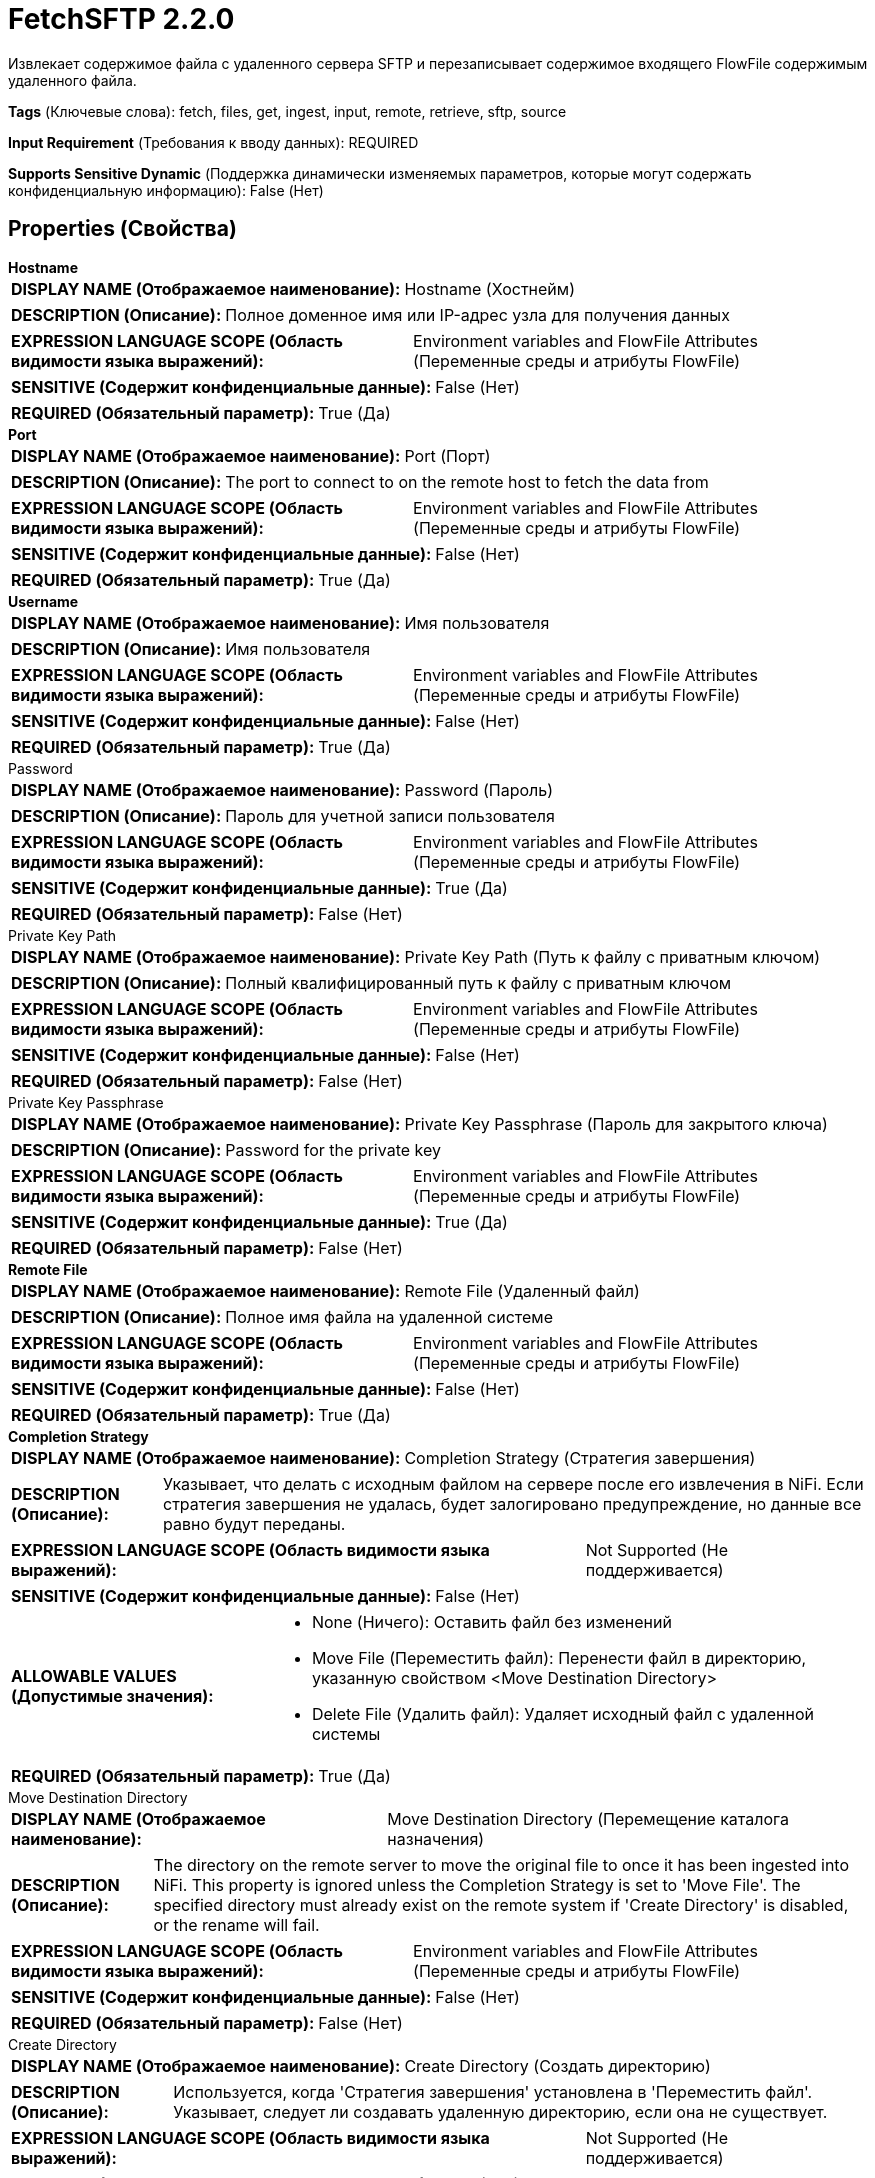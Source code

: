 = FetchSFTP 2.2.0

Извлекает содержимое файла с удаленного сервера SFTP и перезаписывает содержимое входящего FlowFile содержимым удаленного файла.

[horizontal]
*Tags* (Ключевые слова):
fetch, files, get, ingest, input, remote, retrieve, sftp, source
[horizontal]
*Input Requirement* (Требования к вводу данных):
REQUIRED
[horizontal]
*Supports Sensitive Dynamic* (Поддержка динамически изменяемых параметров, которые могут содержать конфиденциальную информацию):
 False (Нет) 



== Properties (Свойства)


.*Hostname*
************************************************
[horizontal]
*DISPLAY NAME (Отображаемое наименование):*:: Hostname (Хостнейм)

[horizontal]
*DESCRIPTION (Описание):*:: Полное доменное имя или IP-адрес узла для получения данных


[horizontal]
*EXPRESSION LANGUAGE SCOPE (Область видимости языка выражений):*:: Environment variables and FlowFile Attributes (Переменные среды и атрибуты FlowFile)
[horizontal]
*SENSITIVE (Содержит конфиденциальные данные):*::  False (Нет) 

[horizontal]
*REQUIRED (Обязательный параметр):*::  True (Да) 
************************************************
.*Port*
************************************************
[horizontal]
*DISPLAY NAME (Отображаемое наименование):*:: Port (Порт)

[horizontal]
*DESCRIPTION (Описание):*:: The port to connect to on the remote host to fetch the data from


[horizontal]
*EXPRESSION LANGUAGE SCOPE (Область видимости языка выражений):*:: Environment variables and FlowFile Attributes (Переменные среды и атрибуты FlowFile)
[horizontal]
*SENSITIVE (Содержит конфиденциальные данные):*::  False (Нет) 

[horizontal]
*REQUIRED (Обязательный параметр):*::  True (Да) 
************************************************
.*Username*
************************************************
[horizontal]
*DISPLAY NAME (Отображаемое наименование):*:: Имя пользователя

[horizontal]
*DESCRIPTION (Описание):*:: Имя пользователя


[horizontal]
*EXPRESSION LANGUAGE SCOPE (Область видимости языка выражений):*:: Environment variables and FlowFile Attributes (Переменные среды и атрибуты FlowFile)
[horizontal]
*SENSITIVE (Содержит конфиденциальные данные):*::  False (Нет) 

[horizontal]
*REQUIRED (Обязательный параметр):*::  True (Да) 
************************************************
.Password
************************************************
[horizontal]
*DISPLAY NAME (Отображаемое наименование):*:: Password (Пароль)

[horizontal]
*DESCRIPTION (Описание):*:: Пароль для учетной записи пользователя


[horizontal]
*EXPRESSION LANGUAGE SCOPE (Область видимости языка выражений):*:: Environment variables and FlowFile Attributes (Переменные среды и атрибуты FlowFile)
[horizontal]
*SENSITIVE (Содержит конфиденциальные данные):*::  True (Да) 

[horizontal]
*REQUIRED (Обязательный параметр):*::  False (Нет) 
************************************************
.Private Key Path
************************************************
[horizontal]
*DISPLAY NAME (Отображаемое наименование):*:: Private Key Path (Путь к файлу с приватным ключом)

[horizontal]
*DESCRIPTION (Описание):*:: Полный квалифицированный путь к файлу с приватным ключом


[horizontal]
*EXPRESSION LANGUAGE SCOPE (Область видимости языка выражений):*:: Environment variables and FlowFile Attributes (Переменные среды и атрибуты FlowFile)
[horizontal]
*SENSITIVE (Содержит конфиденциальные данные):*::  False (Нет) 

[horizontal]
*REQUIRED (Обязательный параметр):*::  False (Нет) 
************************************************
.Private Key Passphrase
************************************************
[horizontal]
*DISPLAY NAME (Отображаемое наименование):*:: Private Key Passphrase (Пароль для закрытого ключа)

[horizontal]
*DESCRIPTION (Описание):*:: Password for the private key


[horizontal]
*EXPRESSION LANGUAGE SCOPE (Область видимости языка выражений):*:: Environment variables and FlowFile Attributes (Переменные среды и атрибуты FlowFile)
[horizontal]
*SENSITIVE (Содержит конфиденциальные данные):*::  True (Да) 

[horizontal]
*REQUIRED (Обязательный параметр):*::  False (Нет) 
************************************************
.*Remote File*
************************************************
[horizontal]
*DISPLAY NAME (Отображаемое наименование):*:: Remote File (Удаленный файл)

[horizontal]
*DESCRIPTION (Описание):*:: Полное имя файла на удаленной системе


[horizontal]
*EXPRESSION LANGUAGE SCOPE (Область видимости языка выражений):*:: Environment variables and FlowFile Attributes (Переменные среды и атрибуты FlowFile)
[horizontal]
*SENSITIVE (Содержит конфиденциальные данные):*::  False (Нет) 

[horizontal]
*REQUIRED (Обязательный параметр):*::  True (Да) 
************************************************
.*Completion Strategy*
************************************************
[horizontal]
*DISPLAY NAME (Отображаемое наименование):*:: Completion Strategy (Стратегия завершения)

[horizontal]
*DESCRIPTION (Описание):*:: Указывает, что делать с исходным файлом на сервере после его извлечения в NiFi. Если стратегия завершения не удалась, будет залогировано предупреждение, но данные все равно будут переданы.


[horizontal]
*EXPRESSION LANGUAGE SCOPE (Область видимости языка выражений):*:: Not Supported (Не поддерживается)
[horizontal]
*SENSITIVE (Содержит конфиденциальные данные):*::  False (Нет) 

[horizontal]
*ALLOWABLE VALUES (Допустимые значения):*::

* None (Ничего): Оставить файл без изменений 

* Move File (Переместить файл): Перенести файл в директорию, указанную свойством <Move Destination Directory> 

* Delete File (Удалить файл): Удаляет исходный файл с удаленной системы 


[horizontal]
*REQUIRED (Обязательный параметр):*::  True (Да) 
************************************************
.Move Destination Directory
************************************************
[horizontal]
*DISPLAY NAME (Отображаемое наименование):*:: Move Destination Directory (Перемещение каталога назначения)

[horizontal]
*DESCRIPTION (Описание):*:: The directory on the remote server to move the original file to once it has been ingested into NiFi. This property is ignored unless the Completion Strategy is set to 'Move File'. The specified directory must already exist on the remote system if 'Create Directory' is disabled, or the rename will fail.


[horizontal]
*EXPRESSION LANGUAGE SCOPE (Область видимости языка выражений):*:: Environment variables and FlowFile Attributes (Переменные среды и атрибуты FlowFile)
[horizontal]
*SENSITIVE (Содержит конфиденциальные данные):*::  False (Нет) 

[horizontal]
*REQUIRED (Обязательный параметр):*::  False (Нет) 
************************************************
.Create Directory
************************************************
[horizontal]
*DISPLAY NAME (Отображаемое наименование):*:: Create Directory (Создать директорию)

[horizontal]
*DESCRIPTION (Описание):*:: Используется, когда 'Стратегия завершения' установлена в 'Переместить файл'. Указывает, следует ли создавать удаленную директорию, если она не существует.


[horizontal]
*EXPRESSION LANGUAGE SCOPE (Область видимости языка выражений):*:: Not Supported (Не поддерживается)
[horizontal]
*SENSITIVE (Содержит конфиденциальные данные):*::  False (Нет) 

[horizontal]
*ALLOWABLE VALUES (Допустимые значения):*::

* true

* false


[horizontal]
*REQUIRED (Обязательный параметр):*::  False (Нет) 
************************************************
.Disable Directory Listing
************************************************
[horizontal]
*DISPLAY NAME (Отображаемое наименование):*:: Disable Directory Listing (Отключить список директорий)

[horizontal]
*DESCRIPTION (Описание):*:: Control how 'Move Destination Directory' is created when 'Completion Strategy' is 'Move File' and 'Create Directory' is enabled. If set to 'true', directory listing is not performed prior to create missing directories. By default, this processor executes a directory listing command to see target directory existence before creating missing directories. However, there are situations that you might need to disable the directory listing such as the following. Directory listing might fail with some permission setups (e.g. chmod 100) on a directory. Also, if any other SFTP client created the directory after this processor performed a listing and before a directory creation request by this processor is finished, then an error is returned because the directory already exists.


[horizontal]
*EXPRESSION LANGUAGE SCOPE (Область видимости языка выражений):*:: Not Supported (Не поддерживается)
[horizontal]
*SENSITIVE (Содержит конфиденциальные данные):*::  False (Нет) 

[horizontal]
*ALLOWABLE VALUES (Допустимые значения):*::

* true

* false


[horizontal]
*REQUIRED (Обязательный параметр):*::  False (Нет) 
************************************************
.*Connection Timeout*
************************************************
[horizontal]
*DISPLAY NAME (Отображаемое наименование):*:: Connection Timeout (Время ожидания перед тайм-аутом при создании подключения)

[horizontal]
*DESCRIPTION (Описание):*:: Amount of time to wait before timing out while creating a connection


[horizontal]
*EXPRESSION LANGUAGE SCOPE (Область видимости языка выражений):*:: Not Supported (Не поддерживается)
[horizontal]
*SENSITIVE (Содержит конфиденциальные данные):*::  False (Нет) 

[horizontal]
*REQUIRED (Обязательный параметр):*::  True (Да) 
************************************************
.*Data Timeout*
************************************************
[horizontal]
*DISPLAY NAME (Отображаемое наименование):*:: Data Timeout (Время ожидания данных)

[horizontal]
*DESCRIPTION (Описание):*:: При передаче файла между локальной и удаленной системой это значение указывает, сколько времени разрешено проходить без передачи данных между системами


[horizontal]
*EXPRESSION LANGUAGE SCOPE (Область видимости языка выражений):*:: 
[horizontal]
*SENSITIVE (Содержит конфиденциальные данные):*::  False (Нет) 

[horizontal]
*REQUIRED (Обязательный параметр):*::  True (Да) 
************************************************
.*Send Keep Alive On Timeout*
************************************************
[horizontal]
*DISPLAY NAME (Отображаемое наименование):*:: Send Keep Alive On Timeout (Отправлять Keep Alive сообщение каждые 5 секунд до 5 раз в течение общего таймаута 25 секунд)

[horizontal]
*DESCRIPTION (Описание):*:: Отправлять Keep Alive сообщение каждые 5 секунд до 5 раз для общего таймаута 25 секунд.


[horizontal]
*EXPRESSION LANGUAGE SCOPE (Область видимости языка выражений):*:: Not Supported (Не поддерживается)
[horizontal]
*SENSITIVE (Содержит конфиденциальные данные):*::  False (Нет) 

[horizontal]
*ALLOWABLE VALUES (Допустимые значения):*::

* true

* false


[horizontal]
*REQUIRED (Обязательный параметр):*::  True (Да) 
************************************************
.Host Key File
************************************************
[horizontal]
*DISPLAY NAME (Отображаемое наименование):*:: Host Key File (Хост-ключевой файл)

[horizontal]
*DESCRIPTION (Описание):*:: Если указано, данный файл будет использоваться в качестве хост-ключа; в противном случае, если свойство 'Строгая проверка хост-ключей' (Strict Host Key Checking) применено и установлено в значение true, то будут использованы файлы 'known_hosts' и 'known_hosts2' из директории ~/.ssh; в противном случае не будет использоваться файл с хост-ключами


[horizontal]
*EXPRESSION LANGUAGE SCOPE (Область видимости языка выражений):*:: Not Supported (Не поддерживается)
[horizontal]
*SENSITIVE (Содержит конфиденциальные данные):*::  False (Нет) 

[horizontal]
*REQUIRED (Обязательный параметр):*::  False (Нет) 
************************************************
.*Strict Host Key Checking*
************************************************
[horizontal]
*DISPLAY NAME (Отображаемое наименование):*:: Strict Host Key Checking (Строгая проверка хост-ключей)

[horizontal]
*DESCRIPTION (Описание):*:: Указывает, должна ли быть применена строгая проверка хост-ключей


[horizontal]
*EXPRESSION LANGUAGE SCOPE (Область видимости языка выражений):*:: Not Supported (Не поддерживается)
[horizontal]
*SENSITIVE (Содержит конфиденциальные данные):*::  False (Нет) 

[horizontal]
*ALLOWABLE VALUES (Допустимые значения):*::

* true

* false


[horizontal]
*REQUIRED (Обязательный параметр):*::  True (Да) 
************************************************
.*Use Compression*
************************************************
[horizontal]
*DISPLAY NAME (Отображаемое наименование):*:: Use Compression (Использовать сжатие)

[horizontal]
*DESCRIPTION (Описание):*:: Указывает, следует ли использовать ZLIB-сжатие при передаче файлов


[horizontal]
*EXPRESSION LANGUAGE SCOPE (Область видимости языка выражений):*:: Not Supported (Не поддерживается)
[horizontal]
*SENSITIVE (Содержит конфиденциальные данные):*::  False (Нет) 

[horizontal]
*ALLOWABLE VALUES (Допустимые значения):*::

* true (истина)

* false (ложь)


[horizontal]
*REQUIRED (Обязательный параметр):*::  True (Да) 
************************************************
.Proxy-Configuration-Service
************************************************
[horizontal]
*DISPLAY NAME (Отображаемое наименование):*:: Proxy Configuration Service (Сервис конфигурации прокси)

[horizontal]
*DESCRIPTION (Описание):*:: Указывает сервис контроллера конфигурации прокси для проксирования сетевых запросов. Поддерживаемые прокси: SOCKS + AuthN, HTTP + AuthN


[horizontal]
*EXPRESSION LANGUAGE SCOPE (Область видимости языка выражений):*:: Not Supported (Не поддерживается)
[horizontal]
*SENSITIVE (Содержит конфиденциальные данные):*::  False (Нет) 

[horizontal]
*REQUIRED (Обязательный параметр):*::  False (Нет) 
************************************************
.*Fetchfiletransfer-Notfound-Loglevel*
************************************************
[horizontal]
*DISPLAY NAME (Отображаемое наименование):*:: Log level when file not found (Уровень логирования при отсутствии файла)

[horizontal]
*DESCRIPTION (Описание):*:: Log level to use in case the file does not exist when the processor is triggered (Уровень логирования для использования, если файл не существует при срабатывании процессора)


[horizontal]
*EXPRESSION LANGUAGE SCOPE (Область видимости языка выражений):*:: Not Supported (Не поддерживается)
[horizontal]
*SENSITIVE (Содержит конфиденциальные данные):*::  False (Нет) 

[horizontal]
*ALLOWABLE VALUES (Допустимые значения):*::

* TRACE

* DEBUG

* INFO

* WARN

* ERROR

* FATAL

* NONE


[horizontal]
*REQUIRED (Обязательный параметр):*::  True (Да) 
************************************************
.Ciphers Allowed
************************************************
[horizontal]
*DISPLAY NAME (Отображаемое наименование):*:: Ciphers Allowed (Разрешенные шифры)

[horizontal]
*DESCRIPTION (Описание):*:: Список разделенных запятыми допустимых шифров для SFTP подключений. Оставить без установки, чтобы разрешить все. Доступные варианты: 3des-cbc, 3des-ctr, aes128-cbc, aes128-ctr, aes128-gcm@openssh.com, aes192-cbc, aes192-ctr, aes256-cbc, aes256-ctr, aes256-gcm@openssh.com, arcfour, arcfour128, arcfour256, blowfish-cbc, blowfish-ctr, cast128-cbc, cast128-ctr, chacha20-poly1305@openssh.com, idea-cbc, idea-ctr, serpent128-cbc, serpent128-ctr, serpent192-cbc, serpent192-ctr, serpent256-cbc, serpent256-ctr, twofish-cbc, twofish128-cbc, twofish128-ctr, twofish192-cbc, twofish192-ctr, twofish256-cbc, twofish256-ctr


[horizontal]
*EXPRESSION LANGUAGE SCOPE (Область видимости языка выражений):*:: Environment variables defined at JVM level and system properties (Переменные окружения, определенные на уровне JVM и системных свойств)
[horizontal]
*SENSITIVE (Содержит конфиденциальные данные):*::  False (Нет) 

[horizontal]
*REQUIRED (Обязательный параметр):*::  False (Нет) 
************************************************
.Key Algorithms Allowed
************************************************
[horizontal]
*DISPLAY NAME (Отображаемое наименование):*:: Key Algorithms Allowed (Допустимые алгоритмы ключей)

[horizontal]
*DESCRIPTION (Описание):*:: A comma-separated list of Key Algorithms allowed for SFTP connections. Leave unset to allow all. Available options are: ecdsa-sha2-nistp256, ecdsa-sha2-nistp256-cert-v01@openssh.com, ecdsa-sha2-nistp384, ecdsa-sha2-nistp384-cert-v01@openssh.com, ecdsa-sha2-nistp521, ecdsa-sha2-nistp521-cert-v01@openssh.com, rsa-sha2-256, rsa-sha2-512, ssh-dss, ssh-dss-cert-v01@openssh.com, ssh-ed25519, ssh-ed25519-cert-v01@openssh.com, ssh-rsa, ssh-rsa-cert-v01@openssh.com


[horizontal]
*EXPRESSION LANGUAGE SCOPE (Область видимости языка выражений):*:: Environment variables defined at JVM level and system properties (Переменные окружения, определенные на уровне JVM и системных свойств)
[horizontal]
*SENSITIVE (Содержит конфиденциальные данные):*::  False (Нет) 

[horizontal]
*REQUIRED (Обязательный параметр):*::  False (Нет) 
************************************************
.Key Exchange Algorithms Allowed
************************************************
[horizontal]
*DISPLAY NAME (Отображаемое наименование):*:: Key Exchange Algorithms Allowed (Допустимые алгоритмы обмена ключами)

[horizontal]
*DESCRIPTION (Описание):*:: A comma-separated list of Key Exchange Algorithms allowed for SFTP connections. Leave unset to allow all. Available options are: curve25519-sha256, curve25519-sha256@libssh.org, diffie-hellman-group-exchange-sha1, diffie-hellman-group-exchange-sha256, diffie-hellman-group1-sha1, diffie-hellman-group14-sha1, diffie-hellman-group14-sha256, diffie-hellman-group14-sha256@ssh.com, diffie-hellman-group15-sha256, diffie-hellman-group15-sha256@ssh.com, diffie-hellman-group15-sha384@ssh.com, diffie-hellman-group15-sha512, diffie-hellman-group16-sha256, diffie-hellman-group16-sha384@ssh.com, diffie-hellman-group16-sha512, diffie-hellman-group16-sha512@ssh.com, diffie-hellman-group17-sha512, diffie-hellman-group18-sha512, diffie-hellman-group18-sha512@ssh.com, ecdh-sha2-nistp256, ecdh-sha2-nistp384, ecdh-sha2-nistp521, ext-info-c


[horizontal]
*EXPRESSION LANGUAGE SCOPE (Область видимости языка выражений):*:: Environment variables defined at JVM level and system properties (Переменные окружения, определенные на уровне JVM и системных свойств)
[horizontal]
*SENSITIVE (Содержит конфиденциальные данные):*::  False (Нет) 

[horizontal]
*REQUIRED (Обязательный параметр):*::  False (Нет) 
************************************************
.Message Authentication Codes Allowed
************************************************
[horizontal]
*DISPLAY NAME (Отображаемое наименование):*:: Message Authentication Codes Allowed (Допустимые коды аутентификации сообщений)

[horizontal]
*DESCRIPTION (Описание):*:: A comma-separated list of Message Authentication Codes allowed for SFTP connections. Leave unset to allow all. Available options are: hmac-md5, hmac-md5-96, hmac-md5-96-etm@openssh.com, hmac-md5-etm@openssh.com, hmac-ripemd160, hmac-ripemd160-96, hmac-ripemd160-etm@openssh.com, hmac-ripemd160@openssh.com, hmac-sha1, hmac-sha1-96, hmac-sha1-96@openssh.com, hmac-sha1-etm@openssh.com, hmac-sha2-256, hmac-sha2-256-etm@openssh.com, hmac-sha2-512, hmac-sha2-512-etm@openssh.com


[horizontal]
*EXPRESSION LANGUAGE SCOPE (Область видимости языка выражений):*:: Environment variables defined at JVM level and system properties (Переменные окружения, определенные на уровне JVM и системных свойств)
[horizontal]
*SENSITIVE (Содержит конфиденциальные данные):*::  False (Нет) 

[horizontal]
*REQUIRED (Обязательный параметр):*::  False (Нет) 
************************************************










=== Relationships (Связи)

[cols="1a,2a",options="header",]
|===
|Наименование |Описание

|`not.found`
|Для любого FlowFile, для которого мы получаем сообщение 'Not Found' от удаленного сервера, будет применена эта связь.

|`comms.failure`
|Для любого FlowFile, который не удалось извлечь с удаленного сервера из-за сбоя в коммуникации, будет применена эта связь.

|`success`
|Все FlowFiles, полученные входящим образом, направляются в success

|`permission.denied`
|Для любого FlowFile, который не удалось извлечь с удаленного сервера из-за недостаточных прав доступа, будет применена эта связь.

|===





=== Writes Attributes (Записываемые атрибуты)

[cols="1a,2a",options="header",]
|===
|Наименование |Описание

|`sftp.remote.host`
|Имя хоста или IP-адрес, с которого был извлечен файл

|`sftp.remote.port`
|Порт, использованный для взаимодействия с удаленным сервером SFTP

|`sftp.remote.filename`
|Имя удаленного файла, который был извлечен

|`filename`
|Имя файла обновляется, чтобы указывать на имя удаленного файла

|`path`
|Если Удаленный файл содержит имя каталога, это имя каталога будет добавлено в атрибут 'path' FlowFile

|`fetch.failure.reason`
|Имя связи применения в случае маршрутизации к любой связи по причине сбоя

|===





== Варианты использования, включающие другие компоненты


=== Получить все файлы в каталоге удаленного сервера SFTP


NOTE: 



Ключевые слова::

sftp

secure

file

transform

state

retrieve

fetch

all

stream








=== Смотрите также


* xref:Processors/GetFTP.adoc[GetFTP]

* xref:Processors/GetSFTP.adoc[GetSFTP]

* xref:Processors/PutFTP.adoc[PutFTP]

* xref:Processors/PutSFTP.adoc[PutSFTP]


